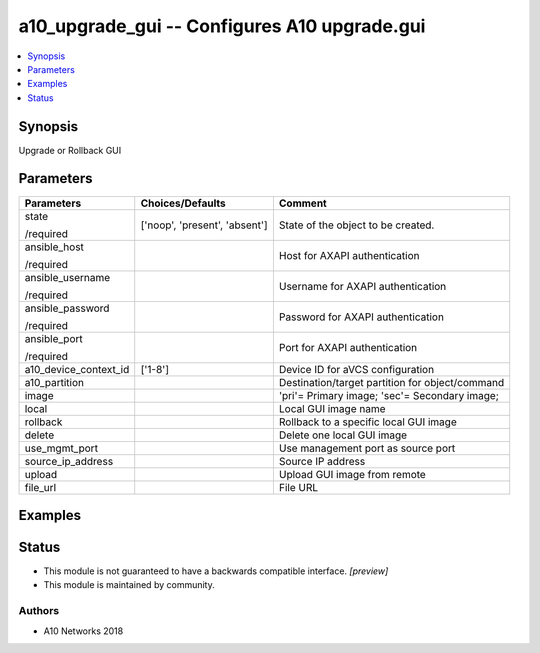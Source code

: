 .. _a10_upgrade_gui_module:


a10_upgrade_gui -- Configures A10 upgrade.gui
=============================================

.. contents::
   :local:
   :depth: 1


Synopsis
--------

Upgrade or Rollback GUI






Parameters
----------

+-----------------------+-------------------------------+-------------------------------------------------+
| Parameters            | Choices/Defaults              | Comment                                         |
|                       |                               |                                                 |
|                       |                               |                                                 |
+=======================+===============================+=================================================+
| state                 | ['noop', 'present', 'absent'] | State of the object to be created.              |
|                       |                               |                                                 |
| /required             |                               |                                                 |
+-----------------------+-------------------------------+-------------------------------------------------+
| ansible_host          |                               | Host for AXAPI authentication                   |
|                       |                               |                                                 |
| /required             |                               |                                                 |
+-----------------------+-------------------------------+-------------------------------------------------+
| ansible_username      |                               | Username for AXAPI authentication               |
|                       |                               |                                                 |
| /required             |                               |                                                 |
+-----------------------+-------------------------------+-------------------------------------------------+
| ansible_password      |                               | Password for AXAPI authentication               |
|                       |                               |                                                 |
| /required             |                               |                                                 |
+-----------------------+-------------------------------+-------------------------------------------------+
| ansible_port          |                               | Port for AXAPI authentication                   |
|                       |                               |                                                 |
| /required             |                               |                                                 |
+-----------------------+-------------------------------+-------------------------------------------------+
| a10_device_context_id | ['1-8']                       | Device ID for aVCS configuration                |
|                       |                               |                                                 |
|                       |                               |                                                 |
+-----------------------+-------------------------------+-------------------------------------------------+
| a10_partition         |                               | Destination/target partition for object/command |
|                       |                               |                                                 |
|                       |                               |                                                 |
+-----------------------+-------------------------------+-------------------------------------------------+
| image                 |                               | 'pri'= Primary image; 'sec'= Secondary image;   |
|                       |                               |                                                 |
|                       |                               |                                                 |
+-----------------------+-------------------------------+-------------------------------------------------+
| local                 |                               | Local GUI image name                            |
|                       |                               |                                                 |
|                       |                               |                                                 |
+-----------------------+-------------------------------+-------------------------------------------------+
| rollback              |                               | Rollback to a specific local GUI image          |
|                       |                               |                                                 |
|                       |                               |                                                 |
+-----------------------+-------------------------------+-------------------------------------------------+
| delete                |                               | Delete one local GUI image                      |
|                       |                               |                                                 |
|                       |                               |                                                 |
+-----------------------+-------------------------------+-------------------------------------------------+
| use_mgmt_port         |                               | Use management port as source port              |
|                       |                               |                                                 |
|                       |                               |                                                 |
+-----------------------+-------------------------------+-------------------------------------------------+
| source_ip_address     |                               | Source IP address                               |
|                       |                               |                                                 |
|                       |                               |                                                 |
+-----------------------+-------------------------------+-------------------------------------------------+
| upload                |                               | Upload GUI image from remote                    |
|                       |                               |                                                 |
|                       |                               |                                                 |
+-----------------------+-------------------------------+-------------------------------------------------+
| file_url              |                               | File URL                                        |
|                       |                               |                                                 |
|                       |                               |                                                 |
+-----------------------+-------------------------------+-------------------------------------------------+







Examples
--------

.. code-block:: yaml+jinja

    





Status
------




- This module is not guaranteed to have a backwards compatible interface. *[preview]*


- This module is maintained by community.



Authors
~~~~~~~

- A10 Networks 2018

